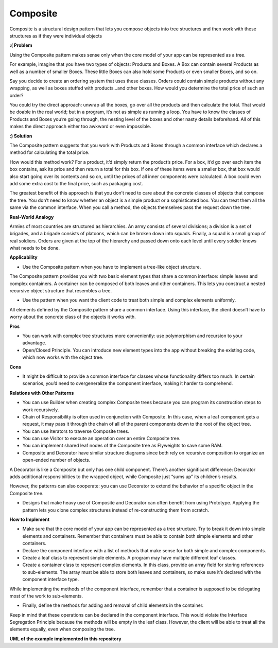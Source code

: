 Composite
=========

Composite is a structural design pattern that lets you compose objects into tree structures and then work with these structures as if they were individual objects

**:( Problem**

Using the Composite pattern makes sense only when the core model of your app can be represented as a tree.

For example, imagine that you have two types of objects: Products and Boxes. A Box can contain several Products as well as a number of smaller Boxes. These little Boxes can also hold some Products or even smaller Boxes, and so on.

Say you decide to create an ordering system that uses these classes. Orders could contain simple products without any wrapping, as well as boxes stuffed with products...and other boxes. How would you determine the total price of such an order?

You could try the direct approach: unwrap all the boxes, go over all the products and then calculate the total. That would be doable in the real world; but in a program, it’s not as simple as running a loop. You have to know the classes of Products and Boxes you’re going through, the nesting level of the boxes and other nasty details beforehand. All of this makes the direct approach either too awkward or even impossible.

**:) Solution**

The Composite pattern suggests that you work with Products and Boxes through a common interface which declares a method for calculating the total price.

How would this method work? For a product, it’d simply return the product’s price. For a box, it’d go over each item the box contains, ask its price and then return a total for this box. If one of these items were a smaller box, that box would also start going over its contents and so on, until the prices of all inner components were calculated. A box could even add some extra cost to the final price, such as packaging cost.

The greatest benefit of this approach is that you don’t need to care about the concrete classes of objects that compose the tree. You don’t need to know whether an object is a simple product or a sophisticated box. You can treat them all the same via the common interface. When you call a method, the objects themselves pass the request down the tree.

**Real-World Analogy**

Armies of most countries are structured as hierarchies. An army consists of several divisions; a division is a set of brigades, and a brigade consists of platoons, which can be broken down into squads. Finally, a squad is a small group of real soldiers. Orders are given at the top of the hierarchy and passed down onto each level until every soldier knows what needs to be done.

**Applicability**

* Use the Composite pattern when you have to implement a tree-like object structure.

The Composite pattern provides you with two basic element types that share a common interface: simple leaves and complex containers. A container can be composed of both leaves and other containers. This lets you construct a nested recursive object structure that resembles a tree.

* Use the pattern when you want the client code to treat both simple and complex elements uniformly.

All elements defined by the Composite pattern share a common interface. Using this interface, the client doesn’t have to worry about the concrete class of the objects it works with.

**Pros**

* You can work with complex tree structures more conveniently: use polymorphism and recursion to your advantage.

* Open/Closed Principle. You can introduce new element types into the app without breaking the existing code, which now works with the object tree.

**Cons**

* It might be difficult to provide a common interface for classes whose functionality differs too much. In certain scenarios, you’d need to overgeneralize the component interface, making it harder to comprehend.

**Relations with Other Patterns**

* You can use Builder when creating complex Composite trees because you can program its construction steps to work recursively.

* Chain of Responsibility is often used in conjunction with Composite. In this case, when a leaf component gets a request, it may pass it through the chain of all of the parent components down to the root of the object tree.

* You can use Iterators to traverse Composite trees.

* You can use Visitor to execute an operation over an entire Composite tree.

* You can implement shared leaf nodes of the Composite tree as Flyweights to save some RAM.

* Composite and Decorator have similar structure diagrams since both rely on recursive composition to organize an open-ended number of objects.

A Decorator is like a Composite but only has one child component. There’s another significant difference: Decorator adds additional responsibilities to the wrapped object, while Composite just “sums up” its children’s results.

However, the patterns can also cooperate: you can use Decorator to extend the behavior of a specific object in the Composite tree.

* Designs that make heavy use of Composite and Decorator can often benefit from using Prototype. Applying the pattern lets you clone complex structures instead of re-constructing them from scratch.

**How to Implement**

* Make sure that the core model of your app can be represented as a tree structure. Try to break it down into simple elements and containers. Remember that containers must be able to contain both simple elements and other containers.

* Declare the component interface with a list of methods that make sense for both simple and complex components.

* Create a leaf class to represent simple elements. A program may have multiple different leaf classes.

* Create a container class to represent complex elements. In this class, provide an array field for storing references to sub-elements. The array must be able to store both leaves and containers, so make sure it’s declared with the component interface type.

While implementing the methods of the component interface, remember that a container is supposed to be delegating most of the work to sub-elements.

* Finally, define the methods for adding and removal of child elements in the container.

Keep in mind that these operations can be declared in the component interface. This would violate the Interface Segregation Principle because the methods will be empty in the leaf class. However, the client will be able to treat all the elements equally, even when composing the tree.

**UML of the example implemented in this repository**

.. uml::

    @startuml

        skinparam classAttributeIconSize 0

        Component <-- client

        Component <|.. Leaf
        Component <|.. Composite

        Composite o-- Component

        abstract class Component {
        + parent
        + add()
        + remove()
        + is_composite()
        + operation()
        }

        class Leaf {
        + operation()
        }

        class Composite {
        + add()
        + remove()
        + is_composite()
        + operation()
        }

        hide client circle

    @enduml
